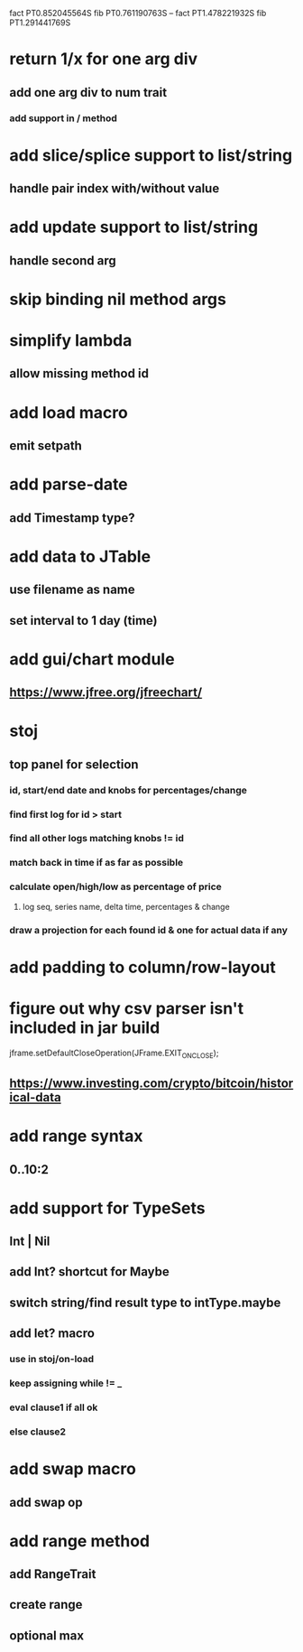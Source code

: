 fact PT0.852045564S
fib PT0.761190763S
--
fact PT1.478221932S
fib PT1.291441769S

* return 1/x for one arg div
** add one arg div to num trait
*** add support in / method

* add slice/splice support to list/string
** handle pair index with/without value

* add update support to list/string
** handle second arg

* skip binding nil method args

* simplify lambda
** allow missing method id

* add load macro
** emit setpath

* add parse-date
** add Timestamp type?

* add data to JTable
** use filename as name
** set interval to 1 day (time)

* add gui/chart module
** https://www.jfree.org/jfreechart/

* stoj
** top panel for selection
*** id, start/end date and knobs for percentages/change
*** find first log for id > start
*** find all other logs matching knobs != id
*** match back in time if as far as possible
*** calculate open/high/low as percentage of price
**** log seq, series name, delta time, percentages & change
*** draw a projection for each found id & one for actual data if any

* add padding to column/row-layout
* figure out why csv parser isn't included in jar build

jframe.setDefaultCloseOperation(JFrame.EXIT_ON_CLOSE);

** https://www.investing.com/crypto/bitcoin/historical-data

* add range syntax
** 0..10:2

* add support for TypeSets
** Int | Nil
** add Int? shortcut for Maybe
** switch string/find result type to intType.maybe

** add let? macro
*** use in stoj/on-load
*** keep assigning while != _
*** eval clause1 if all ok
*** else clause2

* add swap macro
** add swap op

* add range method
** add RangeTrait
** create range
** optional max